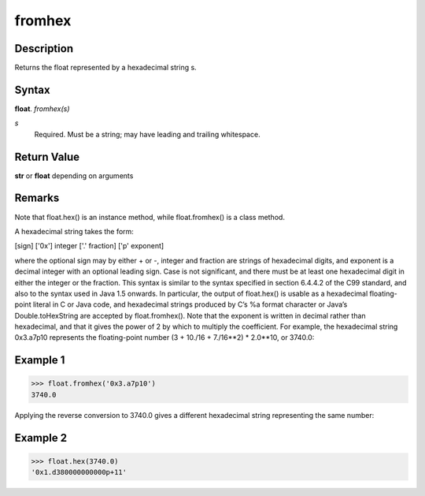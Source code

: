 =======
fromhex
=======

Description
-----------
Returns the float represented by a hexadecimal string s.

Syntax
------
**float**. *fromhex(s)*

*s*
    Required. Must be a string; may have leading and trailing whitespace.

Return Value
------------
**str** or **float** depending on arguments

Remarks
-------
Note that float.hex() is an instance method, while float.fromhex() is a class method.

A hexadecimal string takes the form:

[sign] ['0x'] integer ['.' fraction] ['p' exponent]

where the optional sign may by either + or -, integer and fraction are strings of hexadecimal digits, and exponent is a decimal integer with an optional leading sign. Case is not significant, and there must be at least one hexadecimal digit in either the integer or the fraction. This syntax is similar to the syntax specified in section 6.4.4.2 of the C99 standard, and also to the syntax used in Java 1.5 onwards. In particular, the output of float.hex() is usable as a hexadecimal floating-point literal in C or Java code, and hexadecimal strings produced by C’s %a format character or Java’s Double.toHexString are accepted by float.fromhex().
Note that the exponent is written in decimal rather than hexadecimal, and that it gives the power of 2 by which to multiply the coefficient. For example, the hexadecimal string 0x3.a7p10 represents the floating-point number (3 + 10./16 + 7./16**2) * 2.0**10, or 3740.0:

Example 1
---------
>>> float.fromhex('0x3.a7p10')
3740.0

Applying the reverse conversion to 3740.0 gives a different hexadecimal string representing the same number:

Example 2
---------
>>> float.hex(3740.0)
'0x1.d380000000000p+11'
